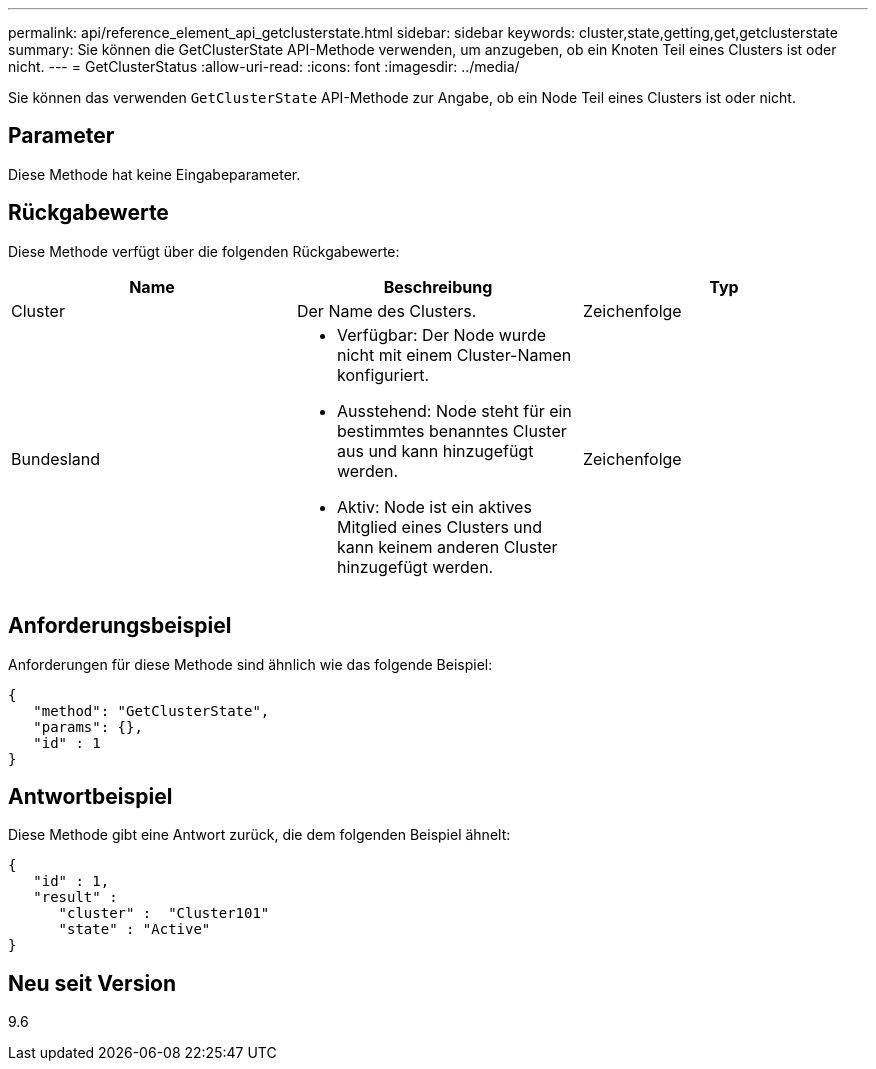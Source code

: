 ---
permalink: api/reference_element_api_getclusterstate.html 
sidebar: sidebar 
keywords: cluster,state,getting,get,getclusterstate 
summary: Sie können die GetClusterState API-Methode verwenden, um anzugeben, ob ein Knoten Teil eines Clusters ist oder nicht. 
---
= GetClusterStatus
:allow-uri-read: 
:icons: font
:imagesdir: ../media/


[role="lead"]
Sie können das verwenden `GetClusterState` API-Methode zur Angabe, ob ein Node Teil eines Clusters ist oder nicht.



== Parameter

Diese Methode hat keine Eingabeparameter.



== Rückgabewerte

Diese Methode verfügt über die folgenden Rückgabewerte:

|===
| Name | Beschreibung | Typ 


 a| 
Cluster
 a| 
Der Name des Clusters.
 a| 
Zeichenfolge



 a| 
Bundesland
 a| 
* Verfügbar: Der Node wurde nicht mit einem Cluster-Namen konfiguriert.
* Ausstehend: Node steht für ein bestimmtes benanntes Cluster aus und kann hinzugefügt werden.
* Aktiv: Node ist ein aktives Mitglied eines Clusters und kann keinem anderen Cluster hinzugefügt werden.

 a| 
Zeichenfolge

|===


== Anforderungsbeispiel

Anforderungen für diese Methode sind ähnlich wie das folgende Beispiel:

[listing]
----
{
   "method": "GetClusterState",
   "params": {},
   "id" : 1
}
----


== Antwortbeispiel

Diese Methode gibt eine Antwort zurück, die dem folgenden Beispiel ähnelt:

[listing]
----
{
   "id" : 1,
   "result" :
      "cluster" :  "Cluster101"
      "state" : "Active"
}
----


== Neu seit Version

9.6
